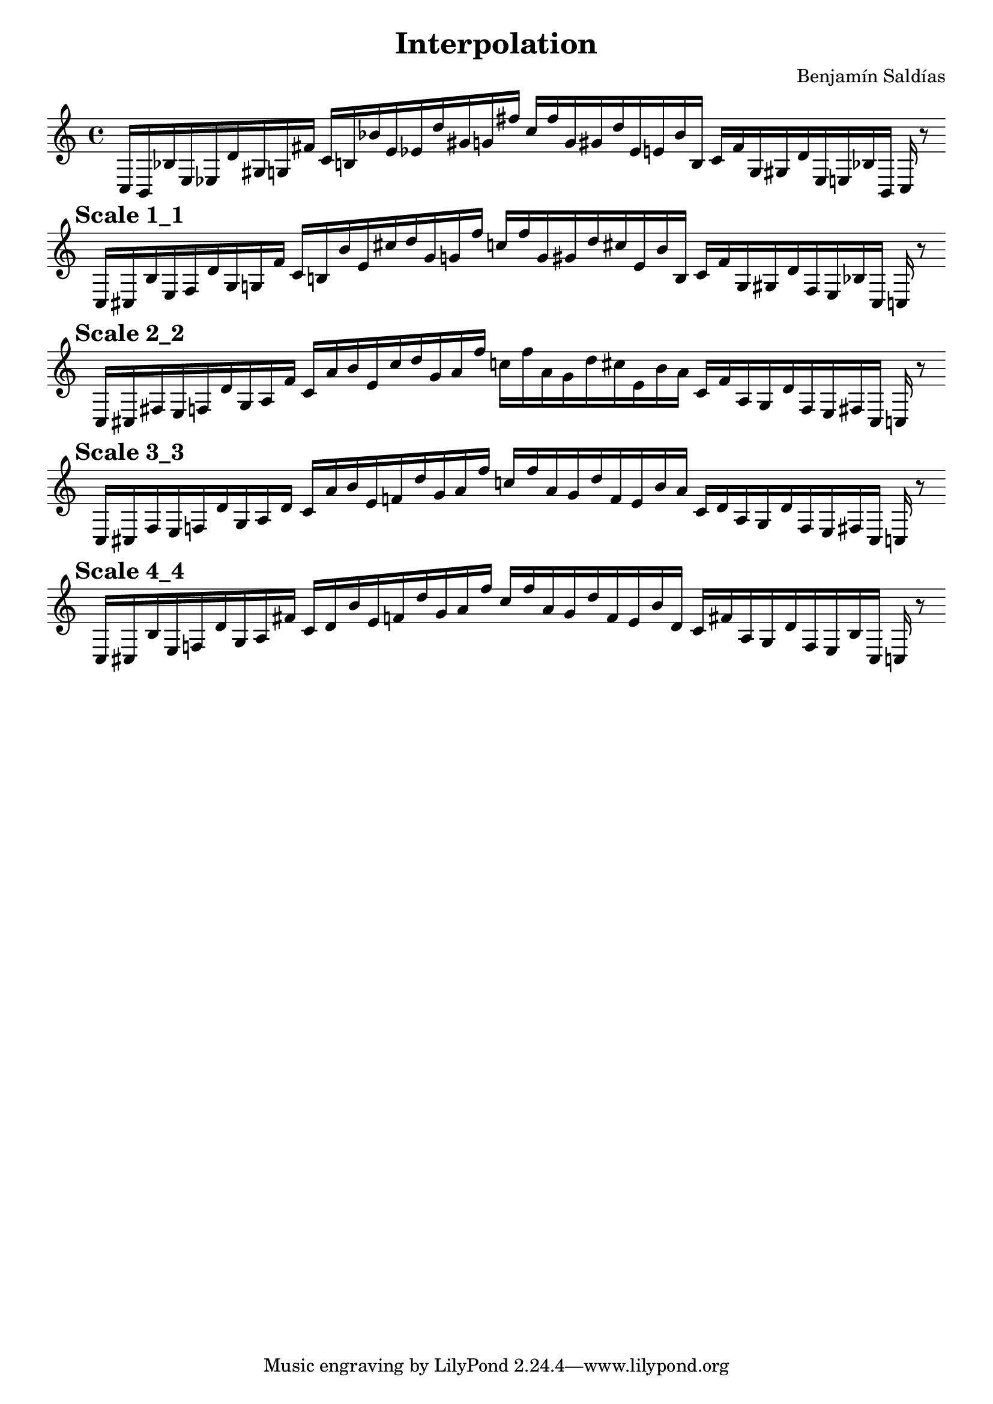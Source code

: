 
    \version "2.22.2"
    \header {
    title = "Interpolation"
    composer = "Benjamín Saldías"
    }

    \score {
    <<
        \cadenzaOn
        \override Beam.breakable = ##t

    {
    
%scale 0_0
    \clef treble
    c16 [ b, bes e ees d' gis g fis' ]
    c' [ b bes' e' ees' d'' gis' g' fis'' ]
    c'' [ fis'' g' gis' d'' ees' e' bes' b ]
    c' [ fis' g gis d' ees e bes b, ]
    c    r8
    \bar ""
    \break
        
%scale 1_1
    \mark \markup \bold { "Scale 1_1" }
    \clef treble
    c16 [ cis bes e f d' gis g fis' ]
    c' [ b bes' e' cis'' d'' gis' g' fis'' ]
    c'' [ fis'' g' gis' d'' cis'' e' bes' b ]
    c' [ fis' g gis d' f e bes cis ]
    c    r8
    \bar ""
    \break
        
%scale 2_2
    \mark \markup \bold { "Scale 2_2" }
    \clef treble
    c16 [ cis fis e f d' gis a fis' ]
    c' [ a' bes' e' cis'' d'' gis' a' fis'' ]
    c'' [ fis'' a' gis' d'' cis'' e' bes' a' ]
    c' [ fis' a gis d' f e fis cis ]
    c    r8
    \bar ""
    \break
        
%scale 3_3
    \mark \markup \bold { "Scale 3_3" }
    \clef treble
    c16 [ cis fis e f d' gis a d' ]
    c' [ a' bes' e' f' d'' gis' a' fis'' ]
    c'' [ fis'' a' gis' d'' f' e' bes' a' ]
    c' [ d' a gis d' f e fis cis ]
    c    r8
    \bar ""
    \break
        
%scale 4_4
    \mark \markup \bold { "Scale 4_4" }
    \clef treble
    c16 [ cis bes e f d' gis a fis' ]
    c' [ d' bes' e' f' d'' gis' a' fis'' ]
    c'' [ fis'' a' gis' d'' f' e' bes' d' ]
    c' [ fis' a gis d' f e bes cis ]
    c    r8
    \bar ""
    \break

    }
    >>
    \layout {
        indent = 0\mm
        line-width = 190\mm
    }
    \midi{ }
    
    }
    